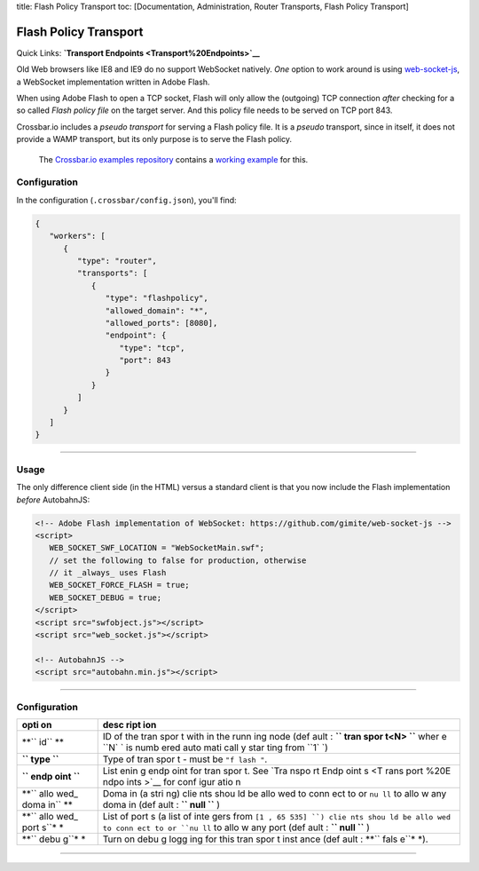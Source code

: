 title: Flash Policy Transport toc: [Documentation, Administration,
Router Transports, Flash Policy Transport]

Flash Policy Transport
======================

Quick Links: **`Transport Endpoints <Transport%20Endpoints>`__**

Old Web browsers like IE8 and IE9 do no support WebSocket natively.
*One* option to work around is using
`web-socket-js <https://github.com/gimite/web-socket-js>`__, a WebSocket
implementation written in Adobe Flash.

When using Adobe Flash to open a TCP socket, Flash will only allow the
(outgoing) TCP connection *after* checking for a so called *Flash policy
file* on the target server. And this policy file needs to be served on
TCP port 843.

Crossbar.io includes a *pseudo transport* for serving a Flash policy
file. It is a *pseudo* transport, since in itself, it does not provide a
WAMP transport, but its only purpose is to serve the Flash policy.

    The `Crossbar.io examples
    repository <https://github.com/crossbario/crossbarexamples>`__
    contains a `working
    example <https://github.com/crossbario/crossbarexamples/tree/master/flash>`__
    for this.

Configuration
-------------

In the configuration (``.crossbar/config.json``), you'll find:

.. code:: json

    {
       "workers": [
          {
             "type": "router",
             "transports": [
                {
                   "type": "flashpolicy",
                   "allowed_domain": "*",
                   "allowed_ports": [8080],
                   "endpoint": {
                      "type": "tcp",
                      "port": 843
                   }
                }
             ]
          }
       ]
    }

--------------

Usage
-----

The only difference client side (in the HTML) versus a standard client
is that you now include the Flash implementation *before* AutobahnJS:

.. code:: html

    <!-- Adobe Flash implementation of WebSocket: https://github.com/gimite/web-socket-js -->
    <script>
       WEB_SOCKET_SWF_LOCATION = "WebSocketMain.swf";
       // set the following to false for production, otherwise
       // it _always_ uses Flash
       WEB_SOCKET_FORCE_FLASH = true;
       WEB_SOCKET_DEBUG = true;
    </script>
    <script src="swfobject.js"></script>
    <script src="web_socket.js"></script>

    <!-- AutobahnJS -->
    <script src="autobahn.min.js"></script>

--------------

Configuration
-------------

+------+------+
| opti | desc |
| on   | ript |
|      | ion  |
+======+======+
| **`` | ID   |
| id`` | of   |
| **   | the  |
|      | tran |
|      | spor |
|      | t    |
|      | with |
|      | in   |
|      | the  |
|      | runn |
|      | ing  |
|      | node |
|      | (def |
|      | ault |
|      | :    |
|      | **`` |
|      | tran |
|      | spor |
|      | t<N> |
|      | ``** |
|      | wher |
|      | e    |
|      | ``N` |
|      | `    |
|      | is   |
|      | numb |
|      | ered |
|      | auto |
|      | mati |
|      | call |
|      | y    |
|      | star |
|      | ting |
|      | from |
|      | ``1` |
|      | `)   |
+------+------+
| **`` | Type |
| type | of   |
| ``** | tran |
|      | spor |
|      | t    |
|      | -    |
|      | must |
|      | be   |
|      | ``"f |
|      | lash |
|      | "``. |
+------+------+
| **`` | List |
| endp | enin |
| oint | g    |
| ``** | endp |
|      | oint |
|      | for  |
|      | tran |
|      | spor |
|      | t.   |
|      | See  |
|      | `Tra |
|      | nspo |
|      | rt   |
|      | Endp |
|      | oint |
|      | s <T |
|      | rans |
|      | port |
|      | %20E |
|      | ndpo |
|      | ints |
|      | >`__ |
|      | for  |
|      | conf |
|      | igur |
|      | atio |
|      | n    |
+------+------+
| **`` | Doma |
| allo | in   |
| wed_ | (a   |
| doma | stri |
| in`` | ng)  |
| **   | clie |
|      | nts  |
|      | shou |
|      | ld   |
|      | be   |
|      | allo |
|      | wed  |
|      | to   |
|      | conn |
|      | ect  |
|      | to   |
|      | or   |
|      | ``nu |
|      | ll`` |
|      | to   |
|      | allo |
|      | w    |
|      | any  |
|      | doma |
|      | in   |
|      | (def |
|      | ault |
|      | :    |
|      | **`` |
|      | null |
|      | ``** |
|      | )    |
+------+------+
| **`` | List |
| allo | of   |
| wed_ | port |
| port | s    |
| s``* | (a   |
| *    | list |
|      | of   |
|      | inte |
|      | gers |
|      | from |
|      | ``[1 |
|      | , 65 |
|      | 535] |
|      | ``)  |
|      | clie |
|      | nts  |
|      | shou |
|      | ld   |
|      | be   |
|      | allo |
|      | wed  |
|      | to   |
|      | conn |
|      | ect  |
|      | to   |
|      | or   |
|      | ``nu |
|      | ll`` |
|      | to   |
|      | allo |
|      | w    |
|      | any  |
|      | port |
|      | (def |
|      | ault |
|      | :    |
|      | **`` |
|      | null |
|      | ``** |
|      | )    |
+------+------+
| **`` | Turn |
| debu | on   |
| g``* | debu |
| *    | g    |
|      | logg |
|      | ing  |
|      | for  |
|      | this |
|      | tran |
|      | spor |
|      | t    |
|      | inst |
|      | ance |
|      | (def |
|      | ault |
|      | :    |
|      | **`` |
|      | fals |
|      | e``* |
|      | *).  |
+------+------+

--------------
